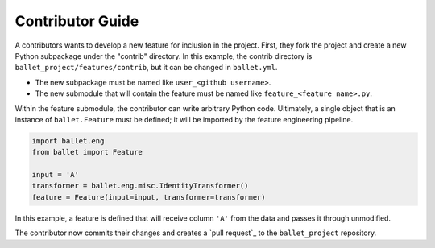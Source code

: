=================
Contributor Guide
=================

A contributors wants to develop a new feature for inclusion in the project. First, they fork the project and create a
new Python subpackage under the "contrib" directory. In this example, the contrib directory is
``ballet_project/features/contrib``, but it can be changed in ``ballet.yml``.

* The new subpackage must be named like ``user_<github username>``.
* The new submodule that will contain the feature must be named like ``feature_<feature name>.py``.

Within the feature submodule, the contributor can write arbitrary Python code. Ultimately, a single object that is an
instance of ``ballet.Feature`` must be defined; it will be imported by the feature engineering pipeline.

.. code-block:: python

   import ballet.eng
   from ballet import Feature

   input = 'A'
   transformer = ballet.eng.misc.IdentityTransformer()
   feature = Feature(input=input, transformer=transformer)

In this example, a feature is defined that will receive column ``'A'`` from the data and passes it through unmodified.

The contributor now commits their changes and creates a `pull request`_ to the ``ballet_project`` repository.
